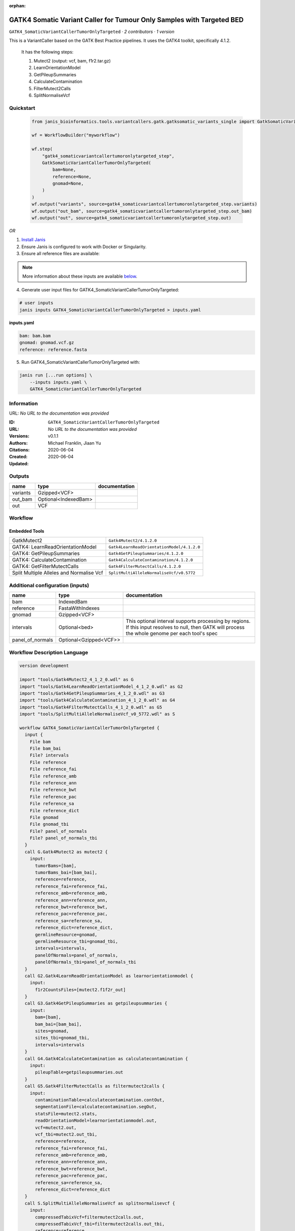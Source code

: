 :orphan:

GATK4 Somatic Variant Caller for Tumour Only Samples with Targeted BED
====================================================================================================================

``GATK4_SomaticVariantCallerTumorOnlyTargeted`` · *2 contributors · 1 version*

This is a VariantCaller based on the GATK Best Practice pipelines. It uses the GATK4 toolkit, specifically 4.1.2.

        It has the following steps:

        1. Mutect2 (output: vcf, bam, f1r2.tar.gz)
        2. LearnOrientationModel
        3. GetPileupSummaries
        4. CalculateContamination
        5. FilterMutect2Calls
        6. SplitNormaliseVcf


Quickstart
-----------

    .. code-block:: python

       from janis_bioinformatics.tools.variantcallers.gatk.gatksomatic_variants_single import GatkSomaticVariantCallerTumorOnlyTargeted

       wf = WorkflowBuilder("myworkflow")

       wf.step(
           "gatk4_somaticvariantcallertumoronlytargeted_step",
           GatkSomaticVariantCallerTumorOnlyTargeted(
               bam=None,
               reference=None,
               gnomad=None,
           )
       )
       wf.output("variants", source=gatk4_somaticvariantcallertumoronlytargeted_step.variants)
       wf.output("out_bam", source=gatk4_somaticvariantcallertumoronlytargeted_step.out_bam)
       wf.output("out", source=gatk4_somaticvariantcallertumoronlytargeted_step.out)
    

*OR*

1. `Install Janis </tutorials/tutorial0.html>`_

2. Ensure Janis is configured to work with Docker or Singularity.

3. Ensure all reference files are available:

.. note:: 

   More information about these inputs are available `below <#additional-configuration-inputs>`_.



4. Generate user input files for GATK4_SomaticVariantCallerTumorOnlyTargeted:

.. code-block:: bash

   # user inputs
   janis inputs GATK4_SomaticVariantCallerTumorOnlyTargeted > inputs.yaml



**inputs.yaml**

.. code-block:: yaml

       bam: bam.bam
       gnomad: gnomad.vcf.gz
       reference: reference.fasta




5. Run GATK4_SomaticVariantCallerTumorOnlyTargeted with:

.. code-block:: bash

   janis run [...run options] \
       --inputs inputs.yaml \
       GATK4_SomaticVariantCallerTumorOnlyTargeted





Information
------------

URL: *No URL to the documentation was provided*

:ID: ``GATK4_SomaticVariantCallerTumorOnlyTargeted``
:URL: *No URL to the documentation was provided*
:Versions: v0.1.1
:Authors: Michael Franklin, Jiaan Yu
:Citations: 
:Created: 2020-06-04
:Updated: 2020-06-04



Outputs
-----------

========  ====================  ===============
name      type                  documentation
========  ====================  ===============
variants  Gzipped<VCF>
out_bam   Optional<IndexedBam>
out       VCF
========  ====================  ===============


Workflow
--------

.. image:: GATK4_SomaticVariantCallerTumorOnlyTargeted_v0_1_1.dot.png

Embedded Tools
***************

========================================  ==========================================
GatkMutect2                               ``Gatk4Mutect2/4.1.2.0``
GATK4: LearnReadOrientationModel          ``Gatk4LearnReadOrientationModel/4.1.2.0``
GATK4: GetPileupSummaries                 ``Gatk4GetPileupSummaries/4.1.2.0``
GATK4: CalculateContamination             ``Gatk4CalculateContamination/4.1.2.0``
GATK4: GetFilterMutectCalls               ``Gatk4FilterMutectCalls/4.1.2.0``
Split Multiple Alleles and Normalise Vcf  ``SplitMultiAlleleNormaliseVcf/v0.5772``
========================================  ==========================================



Additional configuration (inputs)
---------------------------------

================  ======================  ===================================================================================================================================================
name              type                    documentation
================  ======================  ===================================================================================================================================================
bam               IndexedBam
reference         FastaWithIndexes
gnomad            Gzipped<VCF>
intervals         Optional<bed>           This optional interval supports processing by regions. If this input resolves to null, then GATK will process the whole genome per each tool's spec
panel_of_normals  Optional<Gzipped<VCF>>
================  ======================  ===================================================================================================================================================

Workflow Description Language
------------------------------

.. code-block:: text

   version development

   import "tools/Gatk4Mutect2_4_1_2_0.wdl" as G
   import "tools/Gatk4LearnReadOrientationModel_4_1_2_0.wdl" as G2
   import "tools/Gatk4GetPileupSummaries_4_1_2_0.wdl" as G3
   import "tools/Gatk4CalculateContamination_4_1_2_0.wdl" as G4
   import "tools/Gatk4FilterMutectCalls_4_1_2_0.wdl" as G5
   import "tools/SplitMultiAlleleNormaliseVcf_v0_5772.wdl" as S

   workflow GATK4_SomaticVariantCallerTumorOnlyTargeted {
     input {
       File bam
       File bam_bai
       File? intervals
       File reference
       File reference_fai
       File reference_amb
       File reference_ann
       File reference_bwt
       File reference_pac
       File reference_sa
       File reference_dict
       File gnomad
       File gnomad_tbi
       File? panel_of_normals
       File? panel_of_normals_tbi
     }
     call G.Gatk4Mutect2 as mutect2 {
       input:
         tumorBams=[bam],
         tumorBams_bai=[bam_bai],
         reference=reference,
         reference_fai=reference_fai,
         reference_amb=reference_amb,
         reference_ann=reference_ann,
         reference_bwt=reference_bwt,
         reference_pac=reference_pac,
         reference_sa=reference_sa,
         reference_dict=reference_dict,
         germlineResource=gnomad,
         germlineResource_tbi=gnomad_tbi,
         intervals=intervals,
         panelOfNormals=panel_of_normals,
         panelOfNormals_tbi=panel_of_normals_tbi
     }
     call G2.Gatk4LearnReadOrientationModel as learnorientationmodel {
       input:
         f1r2CountsFiles=[mutect2.f1f2r_out]
     }
     call G3.Gatk4GetPileupSummaries as getpileupsummaries {
       input:
         bam=[bam],
         bam_bai=[bam_bai],
         sites=gnomad,
         sites_tbi=gnomad_tbi,
         intervals=intervals
     }
     call G4.Gatk4CalculateContamination as calculatecontamination {
       input:
         pileupTable=getpileupsummaries.out
     }
     call G5.Gatk4FilterMutectCalls as filtermutect2calls {
       input:
         contaminationTable=calculatecontamination.contOut,
         segmentationFile=calculatecontamination.segOut,
         statsFile=mutect2.stats,
         readOrientationModel=learnorientationmodel.out,
         vcf=mutect2.out,
         vcf_tbi=mutect2.out_tbi,
         reference=reference,
         reference_fai=reference_fai,
         reference_amb=reference_amb,
         reference_ann=reference_ann,
         reference_bwt=reference_bwt,
         reference_pac=reference_pac,
         reference_sa=reference_sa,
         reference_dict=reference_dict
     }
     call S.SplitMultiAlleleNormaliseVcf as splitnormalisevcf {
       input:
         compressedTabixVcf=filtermutect2calls.out,
         compressedTabixVcf_tbi=filtermutect2calls.out_tbi,
         reference=reference,
         reference_fai=reference_fai,
         reference_amb=reference_amb,
         reference_ann=reference_ann,
         reference_bwt=reference_bwt,
         reference_pac=reference_pac,
         reference_sa=reference_sa,
         reference_dict=reference_dict
     }
     output {
       File variants = mutect2.out
       File variants_tbi = mutect2.out_tbi
       File? out_bam = mutect2.bam
       File? out_bam_bai = mutect2.bam_bai
       File out = splitnormalisevcf.out
     }
   }

Common Workflow Language
-------------------------

.. code-block:: text

   #!/usr/bin/env cwl-runner
   class: Workflow
   cwlVersion: v1.2
   label: GATK4 Somatic Variant Caller for Tumour Only Samples with Targeted BED
   doc: |-
     This is a VariantCaller based on the GATK Best Practice pipelines. It uses the GATK4 toolkit, specifically 4.1.2.

             It has the following steps:

             1. Mutect2 (output: vcf, bam, f1r2.tar.gz)
             2. LearnOrientationModel
             3. GetPileupSummaries
             4. CalculateContamination
             5. FilterMutect2Calls
             6. SplitNormaliseVcf

   requirements:
   - class: InlineJavascriptRequirement
   - class: StepInputExpressionRequirement
   - class: MultipleInputFeatureRequirement

   inputs:
   - id: bam
     type: File
     secondaryFiles:
     - pattern: .bai
   - id: intervals
     doc: |-
       This optional interval supports processing by regions. If this input resolves to null, then GATK will process the whole genome per each tool's spec
     type:
     - File
     - 'null'
   - id: reference
     type: File
     secondaryFiles:
     - pattern: .fai
     - pattern: .amb
     - pattern: .ann
     - pattern: .bwt
     - pattern: .pac
     - pattern: .sa
     - pattern: ^.dict
   - id: gnomad
     type: File
     secondaryFiles:
     - pattern: .tbi
   - id: panel_of_normals
     type:
     - File
     - 'null'
     secondaryFiles:
     - pattern: .tbi

   outputs:
   - id: variants
     type: File
     secondaryFiles:
     - pattern: .tbi
     outputSource: mutect2/out
   - id: out_bam
     type:
     - File
     - 'null'
     secondaryFiles:
     - pattern: .bai
     outputSource: mutect2/bam
   - id: out
     type: File
     outputSource: splitnormalisevcf/out

   steps:
   - id: mutect2
     label: GatkMutect2
     in:
     - id: tumorBams
       source:
       - bam
       linkMerge: merge_nested
     - id: reference
       source: reference
     - id: germlineResource
       source: gnomad
     - id: intervals
       source: intervals
     - id: panelOfNormals
       source: panel_of_normals
     run: tools/Gatk4Mutect2_4_1_2_0.cwl
     out:
     - id: out
     - id: stats
     - id: f1f2r_out
     - id: bam
   - id: learnorientationmodel
     label: 'GATK4: LearnReadOrientationModel'
     in:
     - id: f1r2CountsFiles
       source:
       - mutect2/f1f2r_out
       linkMerge: merge_nested
     run: tools/Gatk4LearnReadOrientationModel_4_1_2_0.cwl
     out:
     - id: out
   - id: getpileupsummaries
     label: 'GATK4: GetPileupSummaries'
     in:
     - id: bam
       source:
       - bam
       linkMerge: merge_nested
     - id: sites
       source: gnomad
     - id: intervals
       source: intervals
     run: tools/Gatk4GetPileupSummaries_4_1_2_0.cwl
     out:
     - id: out
   - id: calculatecontamination
     label: 'GATK4: CalculateContamination'
     in:
     - id: pileupTable
       source: getpileupsummaries/out
     run: tools/Gatk4CalculateContamination_4_1_2_0.cwl
     out:
     - id: contOut
     - id: segOut
   - id: filtermutect2calls
     label: 'GATK4: GetFilterMutectCalls'
     in:
     - id: contaminationTable
       source: calculatecontamination/contOut
     - id: segmentationFile
       source: calculatecontamination/segOut
     - id: statsFile
       source: mutect2/stats
     - id: readOrientationModel
       source: learnorientationmodel/out
     - id: vcf
       source: mutect2/out
     - id: reference
       source: reference
     run: tools/Gatk4FilterMutectCalls_4_1_2_0.cwl
     out:
     - id: out
   - id: splitnormalisevcf
     label: Split Multiple Alleles and Normalise Vcf
     in:
     - id: compressedTabixVcf
       source: filtermutect2calls/out
     - id: reference
       source: reference
     run: tools/SplitMultiAlleleNormaliseVcf_v0_5772.cwl
     out:
     - id: out
   id: GATK4_SomaticVariantCallerTumorOnlyTargeted

